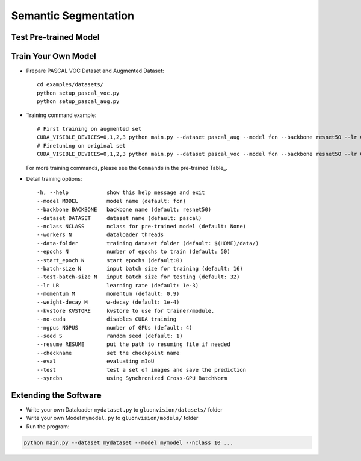 Semantic Segmentation
=====================

Test Pre-trained Model
~~~~~~~~~~~~~~~~~~~~~~



Train Your Own Model
~~~~~~~~~~~~~~~~~~~~

- Prepare PASCAL VOC Dataset and Augmented Dataset::

    cd examples/datasets/
    python setup_pascal_voc.py
    python setup_pascal_aug.py

- Training command example::

    # First training on augmented set
    CUDA_VISIBLE_DEVICES=0,1,2,3 python main.py --dataset pascal_aug --model fcn --backbone resnet50 --lr 0.001 --checkname mycheckpoint
    # Finetuning on original set
    CUDA_VISIBLE_DEVICES=0,1,2,3 python main.py --dataset pascal_voc --model fcn --backbone resnet50 --lr 0.0001 --checkname mycheckpoint --resume runs/pascal_aug/fcn/mycheckpoint/checkpoint.params

  For more training commands, please see the ``Commands`` in the pre-trained Table_.

- Detail training options::
    
    -h, --help            show this help message and exit
    --model MODEL         model name (default: fcn)
    --backbone BACKBONE   backbone name (default: resnet50)
    --dataset DATASET     dataset name (default: pascal)
    --nclass NCLASS       nclass for pre-trained model (default: None)
    --workers N           dataloader threads
    --data-folder         training dataset folder (default: $(HOME)/data/)
    --epochs N            number of epochs to train (default: 50)
    --start_epoch N       start epochs (default:0)
    --batch-size N        input batch size for training (default: 16)
    --test-batch-size N   input batch size for testing (default: 32)
    --lr LR               learning rate (default: 1e-3)
    --momentum M          momentum (default: 0.9)
    --weight-decay M      w-decay (default: 1e-4)
    --kvstore KVSTORE     kvstore to use for trainer/module.
    --no-cuda             disables CUDA training
    --ngpus NGPUS         number of GPUs (default: 4)
    --seed S              random seed (default: 1)
    --resume RESUME       put the path to resuming file if needed
    --checkname           set the checkpoint name
    --eval                evaluating mIoU
    --test                test a set of images and save the prediction
    --syncbn              using Synchronized Cross-GPU BatchNorm

Extending the Software
~~~~~~~~~~~~~~~~~~~~~~

- Write your own Dataloader ``mydataset.py`` to ``gluonvision/datasets/`` folder

- Write your own Model ``mymodel.py`` to ``gluonvision/models/`` folder

- Run the program:

.. code:: python

    python main.py --dataset mydataset --model mymodel --nclass 10 ...
